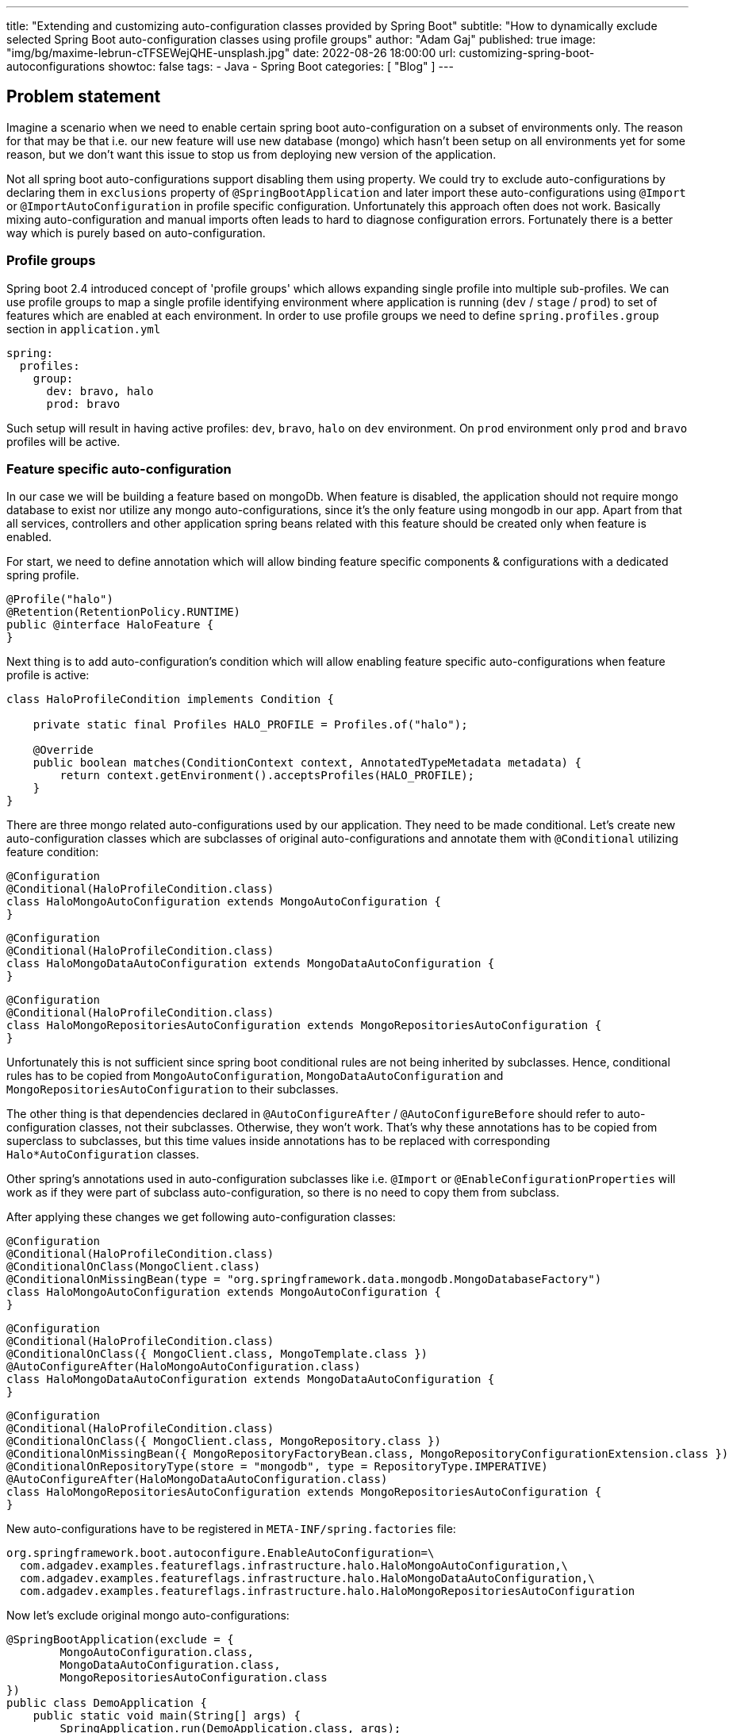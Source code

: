---
title: "Extending and customizing auto-configuration classes provided by Spring Boot"
subtitle: "How to dynamically exclude selected Spring Boot auto-configuration classes using profile groups"
author: "Adam Gaj"
published: true
image: "img/bg/maxime-lebrun-cTFSEWejQHE-unsplash.jpg"
date: 2022-08-26 18:00:00
url: customizing-spring-boot-autoconfigurations
showtoc: false
tags:
    - Java
    - Spring Boot
categories: [ "Blog" ]
---

:icons: font
:source-highlighter: rouge
:rouge-style: base16.dark
:release_version: 1.0.1
:toc:

== Problem statement

Imagine a scenario when we need to enable certain spring boot auto-configuration on a subset of environments only. The reason for that may be that i.e. our new feature will use new database (mongo) which hasn't been setup on all environments yet for some reason, but we don't want this issue to stop us from deploying new version of the application.

Not all spring boot auto-configurations support disabling them using property. We could try to exclude auto-configurations by declaring them in `exclusions` property of `@SpringBootApplication` and later import these auto-configurations using `@Import` or `@ImportAutoConfiguration` in profile specific configuration. Unfortunately this approach often does not work. Basically mixing auto-configuration and manual imports often leads to hard to diagnose configuration errors. Fortunately there is a better way which is purely based on auto-configuration.


=== Profile groups

Spring boot 2.4 introduced concept of 'profile groups' which allows expanding single profile into multiple sub-profiles.
We can use profile groups to map a single profile identifying environment where application is running (`dev` / `stage` / `prod`) to set of features which are enabled at each environment.
In order to use profile groups we need to define `spring.profiles.group` section in  `application.yml`
[source,yaml]
----
spring:
  profiles:
    group:
      dev: bravo, halo
      prod: bravo
----
Such setup will result in having active profiles: `dev`, `bravo`, `halo` on `dev` environment. On `prod` environment only `prod` and `bravo` profiles will be active.

=== Feature specific auto-configuration

In our case we will be building a feature based on mongoDb. When feature is disabled, the application should not require mongo database to exist nor utilize any mongo auto-configurations, since it's the only feature using mongodb in our app. Apart from that all services, controllers and other application spring beans related with this feature should be created only when feature is enabled.

For start, we need to define annotation which will allow binding feature specific components & configurations with a dedicated spring profile.
[source,java]
----
@Profile("halo")
@Retention(RetentionPolicy.RUNTIME)
public @interface HaloFeature {
}
----

Next thing is to add auto-configuration's condition which will allow enabling feature specific auto-configurations when feature profile is active:

[source,java]
----
class HaloProfileCondition implements Condition {

    private static final Profiles HALO_PROFILE = Profiles.of("halo");

    @Override
    public boolean matches(ConditionContext context, AnnotatedTypeMetadata metadata) {
        return context.getEnvironment().acceptsProfiles(HALO_PROFILE);
    }
}
----

There are three mongo related auto-configurations used by our application. They need to be made conditional. Let's create new auto-configuration classes which are subclasses of original auto-configurations and annotate them with `@Conditional` utilizing feature condition:


[source,java]
----
@Configuration
@Conditional(HaloProfileCondition.class)
class HaloMongoAutoConfiguration extends MongoAutoConfiguration {
}
----

[source,java]
----
@Configuration
@Conditional(HaloProfileCondition.class)
class HaloMongoDataAutoConfiguration extends MongoDataAutoConfiguration {
}
----

[source,java]
----
@Configuration
@Conditional(HaloProfileCondition.class)
class HaloMongoRepositoriesAutoConfiguration extends MongoRepositoriesAutoConfiguration {
}
----
Unfortunately this is not sufficient since spring boot conditional rules are not being inherited by subclasses. Hence, conditional rules has to be copied from `MongoAutoConfiguration`, `MongoDataAutoConfiguration` and `MongoRepositoriesAutoConfiguration` to their subclasses.

The other thing is that dependencies declared in `@AutoConfigureAfter` / `@AutoConfigureBefore` should refer to auto-configuration classes, not their subclasses. Otherwise, they won't work. That's why these annotations has to be copied from superclass to subclasses, but this time values inside annotations has to be replaced with corresponding `Halo*AutoConfiguration` classes.

Other spring's annotations used in auto-configuration subclasses like i.e. `@Import` or `@EnableConfigurationProperties` will work as if they were part of subclass auto-configuration, so there is no need to copy them from subclass.

After applying these changes we get following auto-configuration classes:

[source,java]
----
@Configuration
@Conditional(HaloProfileCondition.class)
@ConditionalOnClass(MongoClient.class)
@ConditionalOnMissingBean(type = "org.springframework.data.mongodb.MongoDatabaseFactory")
class HaloMongoAutoConfiguration extends MongoAutoConfiguration {
}
----

[source,java]
----
@Configuration
@Conditional(HaloProfileCondition.class)
@ConditionalOnClass({ MongoClient.class, MongoTemplate.class })
@AutoConfigureAfter(HaloMongoAutoConfiguration.class)
class HaloMongoDataAutoConfiguration extends MongoDataAutoConfiguration {
}
----

[source,java]
----
@Configuration
@Conditional(HaloProfileCondition.class)
@ConditionalOnClass({ MongoClient.class, MongoRepository.class })
@ConditionalOnMissingBean({ MongoRepositoryFactoryBean.class, MongoRepositoryConfigurationExtension.class })
@ConditionalOnRepositoryType(store = "mongodb", type = RepositoryType.IMPERATIVE)
@AutoConfigureAfter(HaloMongoDataAutoConfiguration.class)
class HaloMongoRepositoriesAutoConfiguration extends MongoRepositoriesAutoConfiguration {
}
----

New auto-configurations have to be registered in `META-INF/spring.factories` file:
[source,properties]
----
org.springframework.boot.autoconfigure.EnableAutoConfiguration=\
  com.adgadev.examples.featureflags.infrastructure.halo.HaloMongoAutoConfiguration,\
  com.adgadev.examples.featureflags.infrastructure.halo.HaloMongoDataAutoConfiguration,\
  com.adgadev.examples.featureflags.infrastructure.halo.HaloMongoRepositoriesAutoConfiguration
----

Now let's exclude original mongo auto-configurations:
[source,java]
----
@SpringBootApplication(exclude = {
        MongoAutoConfiguration.class,
        MongoDataAutoConfiguration.class,
        MongoRepositoriesAutoConfiguration.class
})
public class DemoApplication {
    public static void main(String[] args) {
        SpringApplication.run(DemoApplication.class, args);
    }
}
----

=== Applying solution to sample feature

Having conditional mongo setup in place we can add simple mongo dependant feature called `halo`. The feature consists of single document, mongo repository and a service. Repository and service beans are created only if the `halo` feature is enabled.

[source,java]
----
@Getter
@Document("halo")
@AllArgsConstructor
public class HaloEntity {

    @Id
    private String id;

    private String name;
}
----

[source,java]
----
public interface HaloRepository {

    HaloEntity save(HaloEntity haloEntity);

    Optional<HaloEntity> findById(String id);
}
----

[source,java]
----
@HaloFeature
interface MongoHaloRepository extends HaloRepository, MongoRepository<HaloEntity, String> {
}
----

[source,java]
----
@Service
@HaloFeature
@RequiredArgsConstructor
public class HaloService {

    private final HaloRepository haloRepository;

    public HaloEntity addHalo(String name) {
        var haloEntity = new HaloEntity(UUID.randomUUID().toString(), name);
        return haloRepository.save(haloEntity);
    }

    public HaloEntity getHalo(String id) {
        return haloRepository.findById(id).orElseThrow();
    }

}
----

There is also spring configuration which enables mongock framework for document migration and explicitly defines mongo repositories package:
[source, java]
----
@HaloFeature
@Configuration
@EnableMongock
@EnableMongoRepositories(basePackageClasses = MongoHaloRepository.class)
class MongoCustomisationsConfig {
}
----

Now let's test how this feature works assuming it's enabled only on dev and mongo database is present there only.

[source,yml]
----
spring:
  profiles:
    group:
      dev: halo
      prod:
----

Test is very simple. It creates mongo database using testcontainers, starts spring context and tests `haloService` in such environment. The test is green when executed.
[source,java]
----
@Testcontainers
@SpringBootTest
@ActiveProfiles("dev")
class DevProfileDemoApplicationTest {

    @Container
    static MongoDBContainer mongoDBContainer = new MongoDBContainer("mongo:4.4.2");

    @DynamicPropertySource
    static void setProperties(DynamicPropertyRegistry registry) {
        registry.add("spring.data.mongodb.uri", mongoDBContainer::getReplicaSetUrl);
    }

    @Autowired
    private HaloService haloService;

    @Test
    void shouldExecuteOperationOnMongo() {
        HaloEntity haloEntity = haloService.addHalo("some name");
        assertNotNull(haloService.getHalo(haloEntity.getId()));
    }
}
----

Test for prod env shows that application context starts successfully, despite the fact that there is no mongo database configured. None mongo or halo related spring been is constructed.
[source,java]
----
@SpringBootTest
@ActiveProfiles("prod")
class ProdProfileDemoApplicationTest {

    @Test
    void contextLoads() {
    }
}
----
The same test, but with `halo` feature enabled fails on spring context creation, due to connectivity issues to mongo database when instantiating mongock's beans.
[source,java]
----
@SpringBootTest(properties = "spring.profiles.group.prod=halo")
@ActiveProfiles("prod")
class ProdProfileDemoApplicationTest {

    @Test
    void contextLoads() {
    }
}
----

== Summary

The full source code of the examples is available https://github.com/adgadev/blog-examples/tree/master/spring-boot-feature-flags[here].


